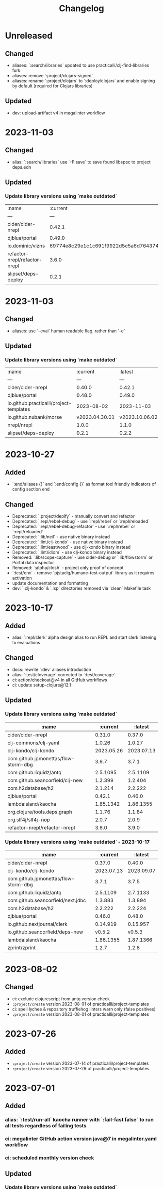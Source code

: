 #+TITLE: Changelog

* Unreleased
** Changed
   - aliases: `:search/libraries` updated to use practicalli/clj-find-libraries fork
   - aliases: remove `:project/clojars-signed`
   - aliases: rename `:project/clojars` to `:deploy/clojars` and enable signing by default (required for Clojars libraries)

** Updated
   - dev: upload-artifact v4 in megalinter workflow
* 2023-11-03
** Changed
   - alias: `:search/libraries` use `-F:save` to save found libspec to project deps.edn

** Updated
*** Update library versions using `make outdated`

| :name                         | :current                                 | :latest                                  |
| ---                           | ---                                      | ---                                      |
| cider/cider-nrepl             | 0.42.1                                   | 0.44.0                                   |
| djblue/portal                 | 0.49.0                                   | 0.49.1                                   |
| io.dominic/vizns              | 69774e8c29e1c1c691f9922d5c5a6d764374ada3 | 34706190d41cb243f6270fe5a7324601a8404d30 |
| refactor-nrepl/refactor-nrepl | 3.6.0                                    | 3.9.0                                    |
| slipset/deps-deploy           | 0.2.1                                    | 0.2.2                                    |


* 2023-11-03
** Changed
   - aliases: use `--eval` human readable flag, rather than `-e`

** Updated
*** Update library versions using `make outdated`

| :name                                   | :current       | :latest        |
| ---                                     | ---            | ---            |
| cider/cider-nrepl                       | 0.40.0         | 0.42.1         |
| djblue/portal                           | 0.48.0         | 0.49.0         |
| io.github.practicalli/project-templates | 2023-08-02     | 2023-11-03     |
| io.github.nubank/morse                  | v2023.04.30.01 | v2023.10.06.02 |
| nrepl/nrepl                             | 1.0.0          | 1.1.0          |
| slipset/deps-deploy                     | 0.2.1          | 0.2.2          |


* 2023-10-27
** Added
   - `:end/aliases {}` and `:end/config {}` as format tool friendly indicators of config section end
** Changed
   - Deprecated: `:project/depify` - manually convert and refactor
   - Deprecated: `:repl/rebel-debug` - use `:repl/rebel` or `:repl/reloaded`
   - Deprecated: `:repl/rebel-debug-refactor` - use `:repl/rebel` or `:repl/reloaded`
   - Deprecated: `:lib/neil` - use native binary instead
   - Deprecated: `:lint/clj-kondo` - use native binary instead
   - Deprecated: `:lint/eastwood` - use clj-kondo binary instead
   - Deprecated: `:lint/idiom` - use clj-kondo binary instead
   - Removed: `:lib/scope-capture` - use cider-debug or `:lib/flowstorm` or Portal data inspector
   - Removed: `:alpha/closh` - project only proof of concept
   - `:test/env` - remove `pjstadig/humane-test-output` library as it requires activation
   - update documentation and formatting
   - dev: `.clj-kondo` & `.lsp` directories removed via `clean` Makefile task

* 2023-10-17
** Added
   - alias: `:repl/clerk` alpha design alias to run REPL and start clerk listening to evaluations
** Changed
   - docs: rewrite `:dev` aliases introduction
   - alias: `:test/cloverage` corrected to `:test/coverage`
   - ci: action/checkout@v4 in all GitHub workflows
   - ci: update setup-clojure@12.1

** Updated
*** Update library versions using `make outdated`
   | :name                                |   :current |    :latest |
   |--------------------------------------+------------+------------|
   | cider/cider-nrepl                    |     0.31.0 |     0.37.0 |
   | clj-commons/clj-yaml                 |     1.0.26 |     1.0.27 |
   | clj-kondo/clj-kondo                  | 2023.05.26 | 2023.07.13 |
   | com.github.jpmonettas/flow-storm-dbg |      3.6.7 |      3.7.1 |
   | com.github.liquidz/antq              |   2.5.1095 |   2.5.1109 |
   | com.github.seancorfield/clj-new      |    1.2.399 |    1.2.404 |
   | com.h2database/h2                    |    2.1.214 |    2.2.222 |
   | djblue/portal                        |     0.42.1 |     0.46.0 |
   | lambdaisland/kaocha                  |  1.85.1342 |  1.86.1355 |
   | org.clojure/tools.deps.graph         |     1.1.76 |     1.1.84 |
   | org.slf4j/slf4j-nop                  |      2.0.7 |      2.0.9 |
   | refactor-nrepl/refactor-nrepl        |      3.6.0 |      3.9.0 |

*** Update library versions using `make outdated` - 2023-10-17
   | :name                                |       :current |        :latest |
   |--------------------------------------+----------------+----------------|
   | cider/cider-nrepl                    |         0.37.0 |         0.40.0 |
   | clj-kondo/clj-kondo                  |     2023.07.13 |     2023.09.07 |
   | com.github.jpmonettas/flow-storm-dbg |          3.7.1 |          3.7.5 |
   | com.github.liquidz/antq              |       2.5.1109 |       2.7.1133 |
   | com.github.seancorfield/next.jdbc    |        1.3.883 |        1.3.894 |
   | com.h2database/h2                    |        2.2.222 |        2.2.224 |
   | djblue/portal                        |         0.46.0 |         0.48.0 |
   | io.github.nextjournal/clerk          |       0.14.919 |       0.15.957 |
   | io.github.seancorfield/deps-new      |         v0.5.2 |         v0.5.3 |
   | lambdaisland/kaocha                  |      1.86.1355 |      1.87.1366 |
   | zprint/zprint                        |          1.2.7 |          1.2.8 |


* 2023-08-02
** Changed
   - ci: exclude clojurescript from antq version check
   - ~:project/create~ version 2023-08-01 of practicalli/project-templates
   - ci: spell lychee & repository trufflehog linters warn only (false positives)
   - ~:project/create~ version 2023-08-01 of practicalli/project-templates

* 2023-07-26
** Added
   - ~:project/create~ version 2023-07-14 of practicalli/project-templates
   - ~:project/create~ version 2023-07-26 of practicalli/project-templates

* 2023-07-01
** Added
*** alias: `:test/run-all` kaocha runner with `:fail-fast false` to run all tests regardless of failing tests
*** ci: megalinter GitHub action version java@7 in megalinter.yaml workflow
*** ci: scheduled monthly version check

** Updated
*** Update library versions using `make outdated`

    | :name                                |  :current |   :latest |
    |--------------------------------------+-----------+-----------|
    | com.github.jpmonettas/flow-storm-dbg |     3.6.2 |     3.6.5 |
    | com.github.liquidz/antq              |  2.4.1070 |  2.5.1089 |
    | djblue/portal                        |    0.41.0 |    0.42.0 |
    | io.github.nextjournal/clerk          |  0.13.842 |  0.14.919 |
    | lambdaisland/kaocha                  | 1.84.1335 | 1.85.1342 |
    | zprint/zprint                        |     1.2.6 |     1.2.7 |

*** Monthly version update using `make outdated`

    | :name                                | :current |  :latest |
    |--------------------------------------+----------+----------|
    | cider/cider-nrepl                    |   0.30.0 |   0.31.0 |
    | com.github.jpmonettas/flow-storm-dbg |    3.6.5 |    3.6.7 |
    | com.github.liquidz/antq              | 2.5.1089 | 2.5.1095 |
    | com.github.seancorfield/next.jdbc    |  1.3.874 |  1.3.883 |
    | djblue/portal                        |   0.42.0 |   0.42.1 |
    | integrant/repl                       |    0.3.2 |    0.3.3 |
    | io.aviso/pretty                      |    1.4.3 |    1.4.4 |

* 2023-06-11
** Updated
*** practicalli/project-templates version 2023-06-11

* 2023-06-02
** Updated
*** ci: setup-clojure action version 11
*** ci: megalinter@java action version 7
*** ci: clj-kondo action version 2023.05.26
*** Update library versions using `clojure -T:search/outdated`

    |                                  :name |                                 :current |                                  :latest |
    +----------------------------------------+------------------------------------------+------------------------------------------|
    |                         borkdude/carve | 14a3a5db4b372e33d20763a8d1344bddae72c735 | cb621317ae1582869c8bd8f1a47cf57a3598d803 |
    |                    clj-kondo/clj-kondo |                               2023.04.14 |                               2023.05.26 |
    |                 clojurians-zulip/feeds | dc0ed3f14bcc2f6344492782220313427bc5c8bf | 4bf8109afc5cd5ab2f409151d4dd583644028b4a |
    | com.clojure-goes-fast/clj-memory-meter |                                    0.2.3 |                                    0.3.0 |
    |   com.github.jpmonettas/flow-storm-dbg |                                    3.5.1 |                                    3.6.2 |
    |                          djblue/portal |                                   0.40.0 |                                   0.41.0 |
    |                        io.aviso/pretty |                                    1.4.2 |                                    1.4.3 |
    |                    lambdaisland/kaocha |                                1.83.1314 |                                1.84.1335 |
    |                org.clojure/spec-alpha2 | 46b183d19984cafb655647f212bfa286b4d0dc63 | 4cbfa677c4cd66339f18e1c122222c05c69e0d8e |
    |                          zprint/zprint |                                    1.2.5 |                                    1.2.6 |

* 2023-05-09
** Updated
*** ci: weekly schedule version check, exclude tools deps alpha
*** alias: exclude tools.deps.alpha library in :search/outdated
*** Update library versions using `clojure -T:search/outdated`

  | :name                           |  :current |   :latest |
  |---------------------------------+-----------+-----------|
  | com.github.liquidz/antq         |  2.4.1062 |  2.4.1070 |
  | io.aviso/pretty                 |       1.4 |     1.4.2 |
  | io.github.seancorfield/deps-new |    v0.5.1 |    v0.5.2 |
  | lambdaisland/kaocha             | 1.82.1306 | 1.83.1314 |

* 2023-05-03
** Added
*** alias: `:lib/component-repl` REPL workflow for Component library
*** alias: `:lib/integrant-repl` REPL workflow for Integrant library
*** alias: `:inspect/morse` new in-process inspect tool (using the REBL JavaFX UI)
** Changed
*** DEPRECATED: `:lib/reloaded` & `:lib/tools-ns` - use `:dev/reloaded`
*** DEPRECATED: `lib/nrepl` little value without a `:main-opts` configuration
*** DEPRECATED: `:repl/rebel-cljs`, `:repl/figwheel`, `:repl/rebel-cljs` requires JVM with Nashorn, i.e. Java 8 - use figwheel-main template and [[https://practical.li/spacemacs/clojure-repl/clojurescript-repl/][Practicalli ClojureScript project workflow]]
*** docs: `lib/hotload` for Clojure 1.11 and uses [[https://github.com/clojure/tools.deps.alpha/tree/add-lib3][clojure/tools.deps.alpha]] which has been replaced for Clojure 1.12
*** alias: remove clojure/tools.deps.alpha from `:repl/reloaded` & `:dev/reloaded` for use with Clojure 1.12
*** alias: remove find-deps from `:repl/reloaded` & `:dev/reloaded` as no longer required - use add-lib instead
*** docs: update introduction and remove outdated content
*** aliases: use `--main` option in alias `:main-opts` definitions for greater clarity
*** alias: `:repl/rebel` load Clojure 1.12 hotload functions during REPL startup
** Updated
*** ci: updated GitHub workflow and configuration to standand used in other Practicalli projects
*** Update library versions using `clojure -T:search/outdated`

  | :name                                | :current                                 | :latest                                  |
  |--------------------------------------+------------------------------------------+------------------------------------------|
  | clojurians-zulip/feeds               | ba8fe2b7f3415334a73c1ccc6077eafb05e43c5b | dc0ed3f14bcc2f6344492782220313427bc5c8bf |
  | com.github.jpmonettas/flow-storm-dbg | 3.4.1                                    | 3.5.1                                    |
  | com.github.liquidz/antq              | 2.3.1043                                 | 2.4.1062                                 |


* 2023-04-26
** Added
*** yaml support in portal for `:repl/reloaded` and `:dev/reloaded` aliases
*** Integrant REPL support for `:repl/reloaded` and `:dev/reloaded` aliases
*** nREPL support for `:repl/inspect`
*** `project/templates` alias for use with deps-new, providing Practialli designed project templates
*** `project/create-local` to support development of Practialli project templates
*** ci: antq library versions scheduled GitHub workflow
** Changed
*** remove find-deps from `:repl/reloaded` and `:dev/reloaded` aliases to avoid reload clash with add-libs dependency
*** Breaking: rename `:env/test` to `:test/env` (drop `:env` as qualifier)
*** Breaking: rename `:env/dev` to `:dev/env` (drop `:env` as qualifier)
** Updated
*** ci: MegaLinter Java Image version v6.22.2
*** ci: setup-clojure version 10.3
*** inspect: portal version 0.38.2
*** alias: update rebel readline aliases to load `clojure.main/repl-requires` to include add-lib, add-libs and sync-deps for hotloading libraries on the classpath
*** release version of practicalli/project-templates in `project/create` & `project/templates` aliases
*** `project/create` to include Practialli designed project templates as a dependency
*** readme: Clojure Projects section - example `project/create` commands, de-emphasising project/new alias
*** Update library versions using `clojure -T:search/outdated`

  | :name                                  |                                 :current |                                  :latest |
  |----------------------------------------+------------------------------------------+------------------------------------------|
  | clj-commons/clj-yaml                   |                                    0.7.0 |                                   1.0.26 |
  | clj-kondo/clj-kondo                    |                               2023.03.17 |                               2023.04.14 |
  | com.clojure-goes-fast/clj-memory-meter |                                    0.2.2 |                                    0.2.3 |
  | com.github.jpmonettas/flow-storm-dbg   |                                  3.3.320 |                                    3.4.1 |
  | com.github.liquidz/antq                |                                 2.2.1017 |                                 2.3.1043 |
  | com.github.seancorfield/next.jdbc      |                                  1.3.862 |                                  1.3.874 |
  | djblue/portal                          |                                   0.38.2 |                                   0.40.0 |
  | io.aviso/pretty                        |                                      1.3 |                                      1.4 |
  | jonase/eastwood                        |                                    1.3.0 |                                    1.4.0 |
  | lambdaisland/kaocha                    |                                1.80.1274 |                                1.82.1306 |
  | lambdaisland/kaocha-cljs               |                                  1.4.130 |                                  1.5.154 |
  | org.clojure/clojurescript              |                                 1.10.773 |                                  1.11.60 |
  | org.clojure/spec-alpha2                | 3d32b5e571b98e2930a7b2ed1dd9551bb269375a | 46b183d19984cafb655647f212bfa286b4d0dc63 |
  | slipset/deps-deploy                    |                                    0.2.0 |                                    0.2.1 |


* 2023-03-25
** Added
*** Add sayid related aliases with middleware `:repl/debug`, `:repl/debug-refactor`, `:repl/rebel-debug`, `:repl/rebel-debug-refactor`
*** `:lib/flowstorm` for flowstom debugger use
** Changed
*** Correct libspec for kaocha test runner (change back to strings)
*** Deprecate `:lib/sayid` as middleware should be included for sayid to function correctly with Clojure CLI
*** Add `org.clojure/tools.trace` to REPL Reloaded aliases - `:repl/reloaded`, `:dev/reloaded`
*** Update `:test/run` to fail-fast by default, mimimising test runs when there are failed tests
*** `practicalli/clojure-cli-config` repository name (changed from clojure-deps-edn)
*** `main` default branch (changed from live)
*** ci: MegaLinter Java image 6.20.1
*** ci: DeLaGuardo/setup-clojure 10.2, actions v3.5.0, clj-kondo v2023.03.17
*** ci: workflows use `main` branch
*** Update library versions using `clojure -T:search/outdated`

|                              :name |                                 :current |                                  :latest |
|------------------------------------+------------------------------------------+------------------------------------------|
|                     borkdude/carve | f45dc3cb35a8b9c6c11d4681f8c673fa347d54be | 14a3a5db4b372e33d20763a8d1344bddae72c735 |
|                  cider/cider-nrepl |                                   0.28.5 |                                   0.30.0 |
|                clj-kondo/clj-kondo |                               2023.02.17 |                               2023.03.17 |
|             clojurians-zulip/feeds | 13fd3ac7e259c62c6d05d09a1fc9f1f0b4564ab9 | ba8fe2b7f3415334a73c1ccc6077eafb05e43c5b |
|            com.github.liquidz/antq |                                  2.2.992 |                                 2.2.1017 |
|  com.github.seancorfield/next.jdbc |                                  1.3.847 |                                  1.3.862 |
|                      djblue/portal |                                   0.35.1 |                                   0.37.1 |
|        io.github.nextjournal/clerk |                                 0.12.707 |                                 0.13.842 |
|                lambdaisland/kaocha |                                1.77.1236 |                                1.80.1274 |
|                        nrepl/nrepl |                                    0.9.0 |                                    1.0.0 |
|            nvd-clojure/nvd-clojure |                                    3.0.0 |                                    3.1.0 |
|        org.clojure/tools.namespace |                                    1.4.1 |                                    1.4.4 |
|                org.slf4j/slf4j-nop |                                    2.0.6 |                                    2.0.7 |
|      refactor-nrepl/refactor-nrepl |                                    3.5.3 |                                    3.6.0 |
|         vvvvalvalval/scope-capture |                                    0.3.2 |                                    0.3.3 |


* 2023-02-21
** Added
*** `:format/zprint` alias to check the format using `:indent-only` style of given file name or file patterns, e.g. `**/*.clj **/*.edn`
*** `:format/zprint!` alias to format using `:indent-only` style the given file name or file patterns, e.g. `**/*.clj **/*.edn`
*** mulog library for event log and trace added to reloaded aliases, `:repl/reloaded`, `:dev/reloaded` & `:lib/reloaded`
** Changed
*** `:format/cljstyle` checks the format of all project files (or a given file)
*** `:format/cljstyle!` automatically formats all the project files (or a given file)
*** `:format/cljfmt` checks the format of all project files (or a given file)
*** `:format/cljfmt!` automatically formats all the project files (or a given file)
*** MegaLinter workflow java flavor version v6.19.0
*** Quality Checks GitHub workflow action/checkout updated to version v3.3.0
*** Update library versions using `clojure -T:search/outdated`

| :name                                  |                                 :current |                                  :latest |
|----------------------------------------+------------------------------------------+------------------------------------------|
| borkdude/carve                         | 9c11e4727bff22386899f048d1d50b7978d3ac9e | f45dc3cb35a8b9c6c11d4681f8c673fa347d54be |
| cider/cider-nrepl                      |                                   0.28.7 |                                   0.30.0 |
| clj-kondo/clj-kondo                    |                               2022.11.02 |                               2023.02.17 |
| cljfmt/cljfmt                          |                                    0.9.0 |                                    0.9.2 |
| clojurians-zulip/feeds                 | 504498974d481ce22b458f942dff2a28f6ced1e5 | 13fd3ac7e259c62c6d05d09a1fc9f1f0b4564ab9 |
| com.clojure-goes-fast/clj-memory-meter |                                    0.2.1 |                                    0.2.2 |
| com.github.liquidz/antq                |                                  2.2.962 |                                  2.2.992 |
| com.github.seancorfield/next.jdbc      |                                  1.2.796 |                                  1.3.847 |
| djblue/portal                          |                                   0.34.2 |                                   0.35.1 |
| io.github.seancorfield/deps-new        |                                  v0.4.13 |                                   v0.5.0 |
| lambdaisland/kaocha                    |                                1.71.1119 |                                1.77.1236 |
| nvd-clojure/nvd-clojure                |                                   2.11.0 |                                    3.0.0 |
| org.clojure/tools.deps.graph           |                                   1.1.68 |                                   1.1.76 |
| org.clojure/tools.namespace            |                                    1.3.0 |                                    1.4.1 |
| org.slf4j/slf4j-nop                    |                                    2.0.5 |                                    2.0.6 |
| zprint/zprint                          |                                    1.2.4 |                                    1.2.5 |


* 2023-02-02
** Added
*** `project/create` alias as a simpler and easier to remember alias for [seancorfield/deps-new](https://github.com/seancorfield/deps-new)
*** #46 `lib/scope-capture` [scope-capture](https://github.com/vvvvalvalval/scope-capture) library to save and restore state to support REPL debugging
*** #06 `dev/reloaded` & `:repl/reloaded` aliases - provinding common dev and test libraries and paths
** Changed
*** #61 removed depricated aliases and those not used, moving to `deps-deprecated.edn` for posterity, updated README describing aliases use

* 2022-12-21
** Added
*** `:project/deps-new` alias to create projects using [seancorfield/deps-new](https://github.com/seancorfield/deps-new)
*** `:lib/clerk` alias for data science note books [nextjournal/clerk](https://github.com/nextjournal/clerk)
** Changed
*** update `:project/new` to use app template by default
*** clarify running projects with clojure.main
*** update `:src/clojure` to use full path as HOME and `~` are not resolved
*** update .cljstyle configuration to match practicalli/dotfiles

* 2022-11-29
** Changed
*** updated versions of GitHub actions used in the GitHub workflows during CI
*** use GitHub action setup-clojure for clj-kondo, drop lint-with-clj-kondo file
*** Update library versions using `clojure -T:search/outdated`

  | :name                             |                                 :current |                                  :latest |
  |-----------------------------------+------------------------------------------+------------------------------------------|
  | borkdude/carve                    | df552797a198b6701fb2d92390fce7c59205ea77 | 9c11e4727bff22386899f048d1d50b7978d3ac9e |
  | cider/cider-nrepl                 |                                   0.28.5 |                                   0.28.7 |
  | clj-kondo/clj-kondo               |                               2022.08.03 |                               2022.11.02 |
  | clojurians-zulip/feeds            | 9695c2879d5df23a44afe7cd838f09d7d8ab06a6 | 504498974d481ce22b458f942dff2a28f6ced1e5 |
  | com.github.liquidz/antq           |                                  2.0.895 |                                  2.2.962 |
  | com.github.seancorfield/next.jdbc |                                  1.2.796 |                                  1.3.847 |
  | djblue/portal                     |                                   0.30.0 |                                   0.34.2 |
  | io.aviso/pretty                   |                                    1.1.1 |                                      1.3 |
  | io.github.babashka/neil           |                                  v0.0.31 |                                  v0.1.47 |
  | jonase/eastwood                   |                                    1.2.5 |                                    1.3.0 |
  | lambdaisland/kaocha               |                                1.69.1069 |                                1.71.1119 |
  | lambdaisland/kaocha-cljs          |                                  1.0.113 |                                  1.4.130 |
  | mvxcvi/puget                      |                                    1.3.2 |                                    1.3.4 |
  | nvd-clojure/nvd-clojure           |                                    2.8.0 |                                   2.11.0 |
  | org.clojure/spec-alpha2           | 99456b1856a6fd934e2c30b17920bd790dd81775 | 3d32b5e571b98e2930a7b2ed1dd9551bb269375a |
  | org.slf4j/slf4j-nop               |                                    2.0.0 |                                    2.0.5 |
  | refactor-nrepl/refactor-nrepl     |                                    3.5.5 |                                    3.6.0 |
  | vlaaad/reveal                     |                                  1.3.275 |                                  1.3.276 |

* 2022-09-07
** Added
*** add cljstyle configuration to align with Clojure style and cljfmt formatting in Clojure LSP
*** format deps.edn with cljstyle
*** cljstyle workflow using clojure-setup GitHub action

** Changed
*** updated versions of GitHub actions used in the GitHub workflows during CI
*** Update library versions using `clojure -T:search/outdated`

  | :name                                  |                                 :current |                                  :latest |
  |----------------------------------------+------------------------------------------+------------------------------------------|
  | clj-kondo/clj-kondo                    |                               2022.06.22 |                               2022.08.03 |
  | cljfmt/cljfmt                          |                                    0.8.2 |                                    0.9.0 |
  | com.clojure-goes-fast/clj-memory-meter |                                    0.1.3 |                                    0.2.1 |
  | com.github.liquidz/antq                |                                  1.9.859 |                                  2.0.895 |
  | com.github.seancorfield/next.jdbc      |                                  1.2.780 |                                  1.2.796 |
  | djblue/portal                          |                                   0.28.0 |                                   0.30.0 |
  | jonase/eastwood                        |                                    1.2.4 |                                    1.2.5 |
  | lambdaisland/kaocha                    |                                1.68.1059 |                                1.69.1069 |
  | nrepl/nrepl                            |                                    0.9.0 |                                    1.0.0 |
  | nvd-clojure/nvd-clojure                |                                    2.7.0 |                                    2.8.0 |
  | org.slf4j/slf4j-nop                    |                                   1.7.36 |                                    2.0.0 |
  | refactor-nrepl/refactor-nrepl          |                                    3.5.3 |                                    3.5.5 |
  | vlaaad/reveal                          |                                  1.3.273 |                                  1.3.275 |
  | zprint/zprint                          |                                    1.2.3 |                                    1.2.4 |

* 2022-07-09
** Added
*** [[https://github.com/practicalli/clojure-deps-edn/issues/44][#44 Windows and Clojure CLI escape character issues]] - add link to escape quoting section of Clojure CLI documentation
** Changed
*** .github/workflows/lint-with-clj-kondo.yml updated to 2022.05.31
*** Update library versions using `clojure -T:search/outdated`

  | :name                           |   :current |    :latest |
  |---------------------------------+------------+------------|
  | cider/cider-nrepl               |     0.28.4 |     0.28.5 |
  | clj-kondo/clj-kondo             | 2022.05.31 | 2022.06.22 |
  | cljfmt/cljfmt                   |      0.8.0 |      0.8.2 |
  | com.github.liquidz/antq         |    1.7.798 |    1.9.859 |
  | com.github.seancorfield/clj-new |    1.2.381 |    1.2.399 |
  | com.h2database/h2               |    2.1.212 |    2.1.214 |
  | djblue/portal                   |     0.26.0 |     0.28.0 |
  | jonase/eastwood                 |      1.2.3 |      1.2.4 |
  | lambdaisland/kaocha             |  1.66.1034 |  1.68.1059 |
  | nvd-clojure/nvd-clojure         |      2.6.0 |      2.7.0 |
  | refactor-nrepl/refactor-nrepl   |      3.5.2 |      3.5.3 |

* 2022-06-24
** Changed
*** Update `:repl/interactive` and `:repl/headless` aliases with `cider/cider-nrepl` middleware

* 2022-06-18
** Changed
*** Update `:repl/*` aliases to use the `--interactive` option rather than the short `-i` version
*** Update readme to use `:search/outdated` and `:search/outdated-mvn` aliases

* 2022-06-11
** Resolved
*** #48 - provide `:mvn/local-repo` as an example only - ideally requires full path

* 2022-06-06
** Added
*** aliases section keys documentation

** Changed
*** Set :mvn/local-repo to XDG_CACHE_HOME location, `~/.cache/maven/repository` as described in the [[https://practical.li/blog/posts/adopt-FreeDesktop.org-XDG-standard-for-configuration-files/][Practicalli blog article on XDG standard for development tools]]
*** Update .github/workflows/lint-with-clj-kondo.yml it version 2022.05.31
*** Update library versions using `clojure -T:search/outdated > outdated-2022-06-06.org` command

| :name                                |   :current |              :latest |
|--------------------------------------+------------+----------------------|
| cider/cider-nrepl                    |     0.28.3 |               0.28.4 |
| clj-kondo/clj-kondo                  | 2022.04.08 |           2022.05.31 |
| cloverage/cloverage                  |      1.2.3 |                1.2.4 |
| com.bhauman/figwheel-main            |     0.2.16 |               0.2.18 |
| com.github.liquidz/antq              |      1.6.1 |              1.7.798 |
| com.h2database/h2                    |    2.1.210 |              2.1.212 |
| djblue/portal                        |     0.23.0 |               0.26.0 |
| io.github.cognitect-labs/test-runner |     v0.5.0 | v0.5.1 (SHA dfb30dd) |
| lambdaisland/kaocha                  |  1.65.1029 |            1.66.1034 |
| nvd-clojure/nvd-clojure              |      2.5.0 |                2.6.0 |
| org.clojure/tools.namespace          |      1.2.0 |                1.3.0 |
| zprint/zprint                        |      1.2.2 |                1.2.3 |

> Aliases that use a :git/tag version, e.g. `:test/cognitect` should also check for the latest `:git/sha` value on or after that tag to ensure the correct commit is used.  TODO: check if the latest antq checks for a new `:git/sha` value if there is a newer `:git/tag` value.


* 2022-05-04
** Changed
*** `:repl/socket` using clojure.exec alias rather than JVM opts (moved to :repl/socket-jvm-opts alias
*** `deps find-versions` clarified `:lib` and domain/library-name options required

* 2022-04-21
** Fixed
*** `-X:deps mvn-install` documentation - wrap `:jar` value in single and double quotes. Resolves #44


* 2022-04-12
** Changed
*** Removed :deps from configuration to avoid over-riding version from install of Clojure CLI
*** GitHub action .github/workflows/lint-with-clj-kondo.yml updated to version 2022.04.08
*** Update library versions using `clojure -T:search/outdated > outdated-2022-04-12.org` command

  | :name                             |                                 :current |                                  :latest |
  |-----------------------------------+------------------------------------------+------------------------------------------|
  | clj-kondo/clj-kondo               |                               2022.02.09 |                               2022.04.08 |
  | cloverage/cloverage               |                                    1.2.2 |                                    1.2.3 |
  | com.github.liquidz/antq           |                                    1.5.1 |                                    1.6.1 |
  | com.github.seancorfield/next.jdbc |                                  1.2.772 |                                  1.2.780 |
  | com.h2database/h2                 |                                  2.1.210 |                                  2.1.212 |
  | djblue/portal                     |                                   0.21.2 |                                   0.23.0 |
  | lambdaisland/kaocha               |                                 1.63.998 |                                1.65.1029 |
  | nvd-clojure/nvd-clojure           |                                    2.2.0 |                                    2.5.0 |
  | refactor-nrepl/refactor-nrepl     |                                    3.3.2 |                                    3.5.2 |
  | thomasa/morpheus                  | 0c4cb1436e49077a4762347cf4b1f5885a007a2f | 9d6f2c1ede8be7ab4508065fe6b7e40e0c099ab6 |
  | vlaaad/reveal                     |                                  1.3.270 |                                  1.3.273 |


* 2022-03-25
** Added
*** `:lib/hotload` - latest SHA from add-libs branch of `org.clojure/tools.deps.alpha` to support [hotload libraries into a running REPL](https://practical.li/clojure/clojure-cli/hotload-libraries/)


* 2022-03-22
** Added
*** `:env/dev` - add `dev` directory to class path - e.g. include `dev/user.clj` to [configure REPL starup](https://practical.li/clojure/clojure-cli/projects/configure-repl-startup.html)
*** `:lib/nrepl` include nrepl as a library
*** `:lib/hotload` - include `org.clojure/tools.deps.alpha` add-libs commit to [hotload libraries into a running REPL](https://practical.li/clojure/clojure-cli/hotload-libraries/)
*** `:lib/tools-ns` - include `org.clojure/tools.namespace` to refresh the current namespace in a running REPL
*** `:lib/reloaded` - combination of hotload and tools-ns aliases
*** `:lib/pretty-errors` - highlight important aspects of error stack trace using ANSI formatting

*** `-M:search/errors` [clj-check](https://github.com/athos/clj-check.git) - search each namespace and report compilation warnings and errors
*** `-M::search/unused-vars` [Carve](https://github.com/borkdude/carve) - search code for unused vars and remove them - optionally specifying paths `--opts '{:paths ["src" "test"]}'`
*** `-M:search/libraries` - [find-deps](https://github.com/hagmonk/find-deps) - fuzzy search Maven & Clojars and add deps to deps.edn
*** `-T:search/outdated` -  [liquidz/antq](https://github.com/liquidz/antq) - check for newer versions of libraries, updating `deps.edn` if `:update true` passed as argument

*** `-M:project/depify` to generate deps.edn configuration from a Leiningen project.clj configuration


* 2021-03-03
** Added
*** ~graph/ns-deps~ shows connections between library dependencies and the namespace
*** ~graph/deps~ now uses tools.deps.graph to show relationship between library
*** ~:lib/pprint-sorted~ alias to include the [[https://github.com/greglook/puget][puget library]] when starting a REPL session, enabling sorted keys and set values when pretty printing and colour highlighting
*** ~:lib/sayid~ include [[https://github.com/clojure-emacs/sayid][Sayid]] as a dependency to support provide REPL driven debugging and profiling

** Changed
*** `:graph/` aliases documentation in README
*** github actions - update checkout to v3
*** Update library versions using `:project/outated` alias

  | :name                        |                                 :current |                                  :latest |
  |------------------------------+------------------------------------------+------------------------------------------|
  | cider/cider-nrepl            |                                   0.28.2 |                                   0.28.3 |
  | com.github.liquidz/antq      |                                    1.5.0 |                                    1.5.1 |
  | jonase/eastwood              |                                    1.2.2 |                                    1.2.3 |
  | uberdeps/uberdeps            |                                    1.1.2 |                                    1.1.4 |
  | vlaaad/reveal                |                                  1.3.265 |                                  1.3.270 |

* 2021-02-18
** Added
*** add `:src/clojure` to add local clone of Clojure core sources (Java & Clojure)
*** add `:lib/kaocha` alias to include kaocha as a library, enabling scripts such as kaocha-runner.el to run Kaocha test runner from Emacs Cider

** Changed
*** command line documentation for :security/nvd to pass correct arguments
*** Use -T flag with :project/outated alias, with alias updated to use `:exec-fn` and `:exec-args` for default values
*** Rewrite project introduction
*** sources alias moved from lib/ to src/ for greater clarity
*** kaocha version update and migration to -T execution option
*** revert kaocha migration to -T execution option as it requires both src and test path to be included as extra paths
*** re-organised aliases for using Reveal and Rebel together
*** Update clj-kondo library in .github/workflows/lint-with-clj-kondo.yml GitHub Action from 2021.12.16 to 2022.02.09
*** Update library versions using `:project/outated` alias

| :name                             |                                 :current |                                  :latest |
|-----------------------------------+------------------------------------------+------------------------------------------|
| borkdude/carve                    | 1fd3da8472cf9ee902f9616ca3aeb4812b5c734c | df552797a198b6701fb2d92390fce7c59205ea77 |
| cider/cider-nrepl                 |                                   0.27.4 |                                   0.28.2 |
| clj-kondo/clj-kondo               |                               2021.12.16 |                               2022.02.09 |
| com.bhauman/figwheel-main         |                                   0.2.15 |                                   0.2.16 |
| com.github.liquidz/antq           |                                    1.3.1 |                                    1.5.0 |
| com.github.seancorfield/clj-new   |                                  1.2.380 |                                  1.2.381 |
| com.github.seancorfield/next.jdbc |                                  1.2.761 |                                  1.2.772 |
| com.h2database/h2                 |                                  2.0.202 |                                  2.1.210 |
| djblue/portal                     |                                   0.19.0 |                                   0.21.2 |
| jonase/eastwood                   |                                    1.0.0 |                                    1.2.2 |
| lambdaisland/kaocha               |                                 1.60.977 |                                 1.63.998 |
| nvd-clojure/nvd-clojure           |                                    1.9.0 |                                    2.2.0 |
| org.clojure/test.check            |                                    1.1.0 |                                    1.1.1 |
| org.slf4j/slf4j-nop               |                                   1.7.32 |                                   1.7.36 |
| refactor-nrepl/refactor-nrepl     |                                    3.1.0 |                                    3.3.2 |
| uberdeps/uberdeps                 |                                    1.1.1 |                                    1.1.2 |
| zprint/zprint                     |                                    1.2.0 |                                    1.2.2 |


* 2021-12-18
** Added
*** [[https://github.com/practicalli/clojure-deps-edn/pull/27][#27]] ~:security/nvd~ alias added to run nvd-clojure to detect security issues in dependencies, as identified in the [[https://nvd.nist.gov/][National Vunerability Database]]
*** `:kaocha-global` experimental alias to use a user level configuration rather than the project specific `tests.edn` configuration

** Changed
*** Update kaocha library versions
*** GitHub Action workflow lint-with-clj-kondo.yml updated from 2021.08.06 to 2021.12.16
*** Update library versions using `:project/outated` alias

  | :name                             |                                 :current |                                  :latest |
  |-----------------------------------+------------------------------------------+------------------------------------------|
  | borkdude/carve                    | c9a4dec89032f2003cc439c473fcd3c41e809669 | 1fd3da8472cf9ee902f9616ca3aeb4812b5c734c |
  | cider/cider-nrepl                 |                                   0.26.0 |                                   0.27.4 |
  | cider/piggieback                  |                                    0.5.2 |                                    0.5.3 |
  | clj-kondo/clj-kondo               |                               2021.08.06 |                               2021.12.16 |
  | com.bhauman/figwheel-main         |                                   0.2.14 |                                   0.2.15 |
  | com.github.liquidz/antq           |                                    1.0.0 |                                    1.3.0 |
  | com.github.seancorfield/clj-new   |                                  1.1.331 |                                  1.2.380 |
  | com.github.seancorfield/depstar   |                                  2.1.297 |                                  2.1.303 |
  | com.github.seancorfield/next.jdbc |                                  1.2.709 |                                  1.2.761 |
  | com.h2database/h2                 |                                  1.4.200 |                                  2.0.202 |
  | djblue/portal                     |                                   0.14.0 |                                   0.19.0 |
  | jonase/eastwood                   |                                    0.9.9 |                                    1.0.0 |
  | lambdaisland/kaocha               |                                 1.60.945 |                                 1.60.972 |
  | nrepl/nrepl                       |                                    0.8.3 |                                    0.9.0 |
  | org.clojure/spec-alpha2           | c087ded910b3532a938b37e853df79fc3b9c48c1 | 99456b1856a6fd934e2c30b17920bd790dd81775 |
  | org.clojure/test.check            |                                    1.1.0 |                                    1.1.1 |
  | org.clojure/tools.deps.graph      |                                   1.0.63 |                                   1.1.68 |
  | org.slf4j/slf4j-nop               |                                   1.7.31 |                                   1.7.32 |
  | refactor-nrepl/refactor-nrepl     |                              3.0.0-pr301 |                                    3.1.0 |
  | slipset/deps-deploy               |                                    0.1.5 |                                    0.2.0 |
  | thomasa/morpheus                  | 7f4876ea631a6f5ccee2094d255efd2d1a98ffb6 | 0c4cb1436e49077a4762347cf4b1f5885a007a2f |
  | uberdeps/uberdeps                 |                                    1.0.4 |                                    1.1.1 |
  | vlaaad/reveal                     |                                  1.3.214 |                                  1.3.251 |
  | zprint/zprint                     |                                    1.1.2 |                                    1.2.0 |


* 2021-12-12
** Added
*** `test/watch` alias - Kaocha test runner in watch mode, including fast fail and skipping meta data.  Provides a quick to use test runner that watches for file changes and re-runs tests from the last failed test.
** Changed
*** `test/run` alias replaces `test/runner` to fit better with the intent and the name of the watch alias
*** Add Kaocha alias changes to README.org
*** Simplify common aliases table in README.org

* 2021-09-13
** .github/workflows/lint-with-clj-kondo.yml
   Update run command to output messages in GitHub Actions format

   Library version updates from ~:project/outdated~ alias

  | :name               |   :current |    :latest |
  |---------------------+------------+------------|
  | clj-kondo/clj-kondo | 2020.04.05 | 2021.08.06 |

** deps.edn
   Add ~:lib/hotload~ alias to load libraries into a running REPL process.  This is a more memorable name for the alpha/hotload alias

   Cognitect test runner version  using Git tag and providing Clojure exec function, invoked by ~clojure -X:test/cognitect~

   Removed eftest aliases due to #22 eftest runner hangs when finished.  Kaocha or Cognitect-labs runners are recommended instead

   Deprecated: test/midje - seldom used test runner and not recommended approach by Practicalli

   Deprecated: `project/uberdeps` removed, depstar recommended until that itself is incorporated into tools.build

   Library version updates from ~:project/outdated~ alias

  | :name                             | :current |     :latest |
  |-----------------------------------+----------+-------------|
  | com.bhauman/figwheel-main         |   0.2.13 |      0.2.14 |
  | com.github.liquidz/antq           |   0.16.0 |       1.0.0 |
  | com.github.seancorfield/clj-new   |  1.1.321 |     1.1.331 |
  | com.github.seancorfield/depstar   |  2.1.267 |     2.1.297 |
  | com.github.seancorfield/next.jdbc |  1.2.659 |     1.2.709 |
  | djblue/portal                     |   0.12.0 |      0.14.0 |
  | jonase/eastwood                   |    0.8.1 |       0.9.9 |
  | lambdaisland/kaocha               |  1.0.861 |     1.0.887 |
  | lambdaisland/kaocha-cljs          |   1.0.71 |     1.0.107 |
  | refactor-nrepl/refactor-nrepl     |    2.5.1 | 3.0.0-pr301 |
  | vlaaad/reveal                     |  1.3.212 |     1.3.214 |


* 2021-07-17
  Update version of GitHub actions lint-with-clj-kondo.  Checks deps.edn to ensure its a valid structure.

  Remove `RELEASE` version from aliases and used explicit versions

  Change seancorfield/clj-new to new com.github.seancorfield/clj-new

  `:alpha/hotload-libs` - add slf4j-nop dependency to specifically set the logging implementation.  Update documentation and add links to Practicalli Clojure page on hotloading and example project.

  Add status badge to readme showing result of lint-with-clj-kondo GitHub Action

* 2021-07-16
  Readme updates
  Monthly library updates

  | :name                             |                                 :current |                                  :latest |
  |-----------------------------------+------------------------------------------+------------------------------------------|
  | borkdude/carve                    | 3fcc2a900e4fa4be2c9a539c9971c60e2e921162 | c9a4dec89032f2003cc439c473fcd3c41e809669 |
  | com.bhauman/figwheel-main         |                                   0.2.11 |                                   0.2.13 |
  | com.cognitect/test-runner         | 705ad25bbf0228b1c38d0244a36001c2987d7337 | f597341b6ca7bb4cf027e0a34a6710ca9cb969da |
  | com.github.seancorfield/depstar   |                                  2.0.216 |                                  2.1.267 |
  | com.github.seancorfield/next.jdbc |                                  1.2.659 |                                  1.2.674 |
  | djblue/portal                     |                                   0.11.2 |                                   0.12.0 |
  | org.clojure/clojurescript         |                                 1.10.773 |                                 1.10.866 |
  | org.clojure/data.json             |                                    2.3.1 |                                    2.4.0 |
  | org.clojure/tools.deps.graph      |                                   1.0.56 |                                   1.0.63 |
  | vlaaad/reveal                     |                                  1.3.209 |                                  1.3.212 |

  Available diffs:
  - https://github.com/borkdude/carve/compare/3fcc2a900e4fa4be2c9a539c9971c60e2e921162...c9a4dec89032f2003cc439c473fcd3c41e809669
  - https://github.com/bhauman/figwheel-main/compare/v0.2.11...head
  - https://github.com/cognitect-labs/test-runner/compare/705ad25bbf0228b1c38d0244a36001c2987d7337...f597341b6ca7bb4cf027e0a34a6710ca9cb969da
  - https://github.com/seancorfield/depstar/compare/v2.0.216...v2.1.267
  - https://github.com/seancorfield/next-jdbc/compare/v1.2.659...v1.2.674
  - https://github.com/djblue/portal/compare/0.11.2...0.12.0
  - https://github.com/clojure/clojurescript/compare/r1.9.946...r1.10.866
  - https://github.com/clojure/clojurescript/compare/r1.10.773...r1.10.866
  - https://github.com/clojure/clojurescript/compare/r1.10.844...r1.10.866
  - https://github.com/clojure/data.json/compare/v2.3.1...v2.4.0
  - https://github.com/clojure/tools.deps.graph/compare/tools.deps.graph-1.0.56...v1.0.63
  - https://github.com/vlaaad/reveal/compare/1.3.209...1.3.212


* 2021-05-26
  PR #21 The  `clojure` CLI tool has renamed the configuration `user-config` to `config-user` bringing it in line with the other configuration names

  Add ~:project/depsify~ alias to generate a Clojure CLI deps.edn configuration from a Leiningen project.clj configuration file.

  Add ~:format/zprint~ alias to format a given Clojure data structure, similar to clojure.pprint but with more options.

  Regular library version updates:

  | :name                     |                                 :current |                                  :latest |
  |---------------------------+------------------------------------------+------------------------------------------|
  | borkdude/carve            | f499f65e36e02484609f01ce891f3c0207b24444 | 3fcc2a900e4fa4be2c9a539c9971c60e2e921162 |
  | com.cognitect/test-runner | 2d69f33d7980c3353b246c28f72ffeafbd9f2fab | 705ad25bbf0228b1c38d0244a36001c2987d7337 |
  | com.github.liquidz/antq   |                                   0.13.0 |                                   0.14.1 |
  | depify/depify             | 04329744872890711dbba8939a16e9987dd33bb3 | b3f61517c860518c1990133aa6eb54caf1e4d591 |
  | lambdaisland/kaocha       |                                  1.0.829 |                                  1.0.861 |
  | org.clojure/data.json     |                                    2.2.3 |                                    2.3.1 |
  | seancorfield/clj-new      |                                  1.1.297 |                                  1.1.309 |
  | zprint/zprint             |                                    0.4.9 |                                    1.1.2 |

  Available diffs:
  - https://github.com/borkdude/carve/compare/f499f65e36e02484609f01ce891f3c0207b24444...3fcc2a900e4fa4be2c9a539c9971c60e2e921162
  - https://github.com/cognitect-labs/test-runner/compare/b6b3193fcc42659d7e46ecd1884a228993441182...705ad25bbf0228b1c38d0244a36001c2987d7337
  - https://github.com/cognitect-labs/test-runner/compare/2d69f33d7980c3353b246c28f72ffeafbd9f2fab...705ad25bbf0228b1c38d0244a36001c2987d7337
  - https://github.com/liquidz/antq/compare/0.13.0...0.14.1
  - https://github.com/hagmonk/depify/compare/04329744872890711dbba8939a16e9987dd33bb3...b3f61517c860518c1990133aa6eb54caf1e4d591
  - https://github.com/lambdaisland/kaocha/compare/v1.0.829...v1.0.861
  - https://github.com/clojure/data.json/compare/v2.2.3...v2.3.1
  - https://github.com/seancorfield/clj-new/compare/v1.1.297...v1.1.309
  - https://github.com/kkinnear/zprint/compare/0.4.9...1.1.2


* 2021-05-17
  Add ~:project/new~ example to generate a ClojureScript Figwheel-main project with reagent


* 2021-05-11
  Add ~:lib/ring-mock~ alias to include mocking library for testing ring based web applications

  | :name                             |                                 :current | :latest                                  |
  |-----------------------------------+------------------------------------------+------------------------------------------|
  | com.cognitect/test-runner         | b6b3193fcc42659d7e46ecd1884a228993441182 | 2d69f33d7980c3353b246c28f72ffeafbd9f2fab |
  | com.github.seancorfield/next.jdbc |                                  1.1.646 | 1.2.659                                  |
  | djblue/portal                     |                                   0.11.1 | 0.11.2                                   |
  | org.clojure/data.json             |                                    2.2.2 | 2.2.3                                    |

  Available diffs:
  - https://github.com/cognitect-labs/test-runner/compare/b6b3193fcc42659d7e46ecd1884a228993441182...2d69f33d7980c3353b246c28f72ffeafbd9f2fab
  - https://github.com/seancorfield/next-jdbc/compare/v1.1.646...v1.2.659
  - https://github.com/djblue/portal/compare/0.11.1...0.11.2
  - https://github.com/clojure/data.json/compare/v2.2.2...v2.2.3


* 2021-04-27
  org.clojure/data.json updated to 2.2.2

  Library version updates from :project/outdated

  | :name                  | :current | :latest |
  |------------------------+----------+---------|
  | cider/cider-nrepl      |  0.25.11 |  0.26.0 |
  | djblue/portal          |   0.11.0 |  0.11.1 |
  | org.clojure/core.async |  1.3.610 | 1.3.618 |
  | vlaaad/reveal          |  1.3.206 | 1.3.209 |

  Available diffs:
  - https://github.com/clojure-emacs/cider-nrepl/compare/v0.25.11...v0.26.0
  - https://github.com/djblue/portal/compare/0.11.0...0.11.1
  - https://github.com/clojure/core.async/compare/core.async-1.3.610...v1.3.618
  - https://github.com/vlaaad/reveal/compare/1.3.206...1.3.209



* 2021-04-17
  Add ~:test/eftest-sequential~ to run unit tests sequentially with eftest (which defaults to parrallel running of unit tests)

  Library version updates from :project/outdated

  | :name                           |                                 :current |                                  :latest |
  |---------------------------------+------------------------------------------+------------------------------------------|
  | com.github.liquidz/antq         |                                   0.12.4 |                                   0.13.0 |
  | com.github.seancorfield/depstar |                                  2.0.211 |                                  2.0.216 |
  | djblue/portal                   |                                   0.10.0 |                                   0.11.0 |
  | org.clojure/data.json           |                                    2.1.0 |                                    2.2.0 |
  | org.clojure/spec-alpha2         | 9118b766b3fd8451995182264f3b2eb04d7a1167 | c087ded910b3532a938b37e853df79fc3b9c48c1 |

  Available diffs:
  - https://github.com/liquidz/antq/compare/0.12.4...0.13.0
  - https://github.com/seancorfield/depstar/compare/v2.0.211...v2.0.216
  - https://github.com/djblue/portal/compare/0.10.0...0.11.0
  - https://github.com/clojure/data.json/compare/data.json-2.1.0...v2.2.0
  - https://github.com/clojure/spec-alpha2/compare/9118b766b3fd8451995182264f3b2eb04d7a1167...c087ded910b3532a938b37e853df79fc3b9c48c1


* 2021-04-14
  Library version updates

  | :name                        |                                 :current |                                  :latest |
  |------------------------------+------------------------------------------+------------------------------------------|
  | cider/cider-nrepl            |                                   0.25.9 |                                  0.25.11 |
  | org.clojure/data.json        |                                    2.0.2 |                                    2.1.0 |
  | seancorfield/clj-new         |                                  1.1.293 |                                  1.1.297 |
  | vlaaad/reveal                |                                  1.3.199 |                                  1.3.206 |

  Available diffs:
  - https://github.com/clojure-emacs/cider-nrepl/compare/v0.25.9...v0.25.11
  - https://github.com/clojure/data.json/compare/data.json-2.0.2...data.json-2.1.0
  - https://github.com/seancorfield/clj-new/compare/v1.1.293...v1.1.297
  - https://github.com/vlaaad/reveal/compare/1.3.199...1.3.206


* 2021-04-11
  Add aliases for more REPL options, with nREPL server and client.  Separated REPL into REPL terminal UI, REPL with Editor and Remote REPL connection

  New aliases:
  - :repl/nrepl - Clojure REPL with nREPL server
  - :repl/cider - Clojure REPL with nREPL server and Cider-nrepl (code completion, pretty print, etc.)
  - :repl/cider - as above with clj-refactor
  - :repl/remote - simple terminal UI nREPL client for a remote REPL
  - :repl/rebel-remote - as above with Rebel Readline UI


* 2021-04-06
  Add ~:project/calve~ and ~:project/unused-vars~ to complement the ~:project/outdated~ alias that uses carve to find unused vars in the code base.

  Library version updates

  | :name                           |                                 :current |                                  :latest |
  |---------------------------------+------------------------------------------+------------------------------------------|
  | com.github.liquidz/antq         |                                   0.12.2 |                                   0.12.4 |
  | com.github.seancorfield/depstar |                                  2.0.206 |                                  2.0.211 |
  | org.clojure/clojurescript       |                                 1.10.773 |                                 1.10.844 |
  | seancorfield/clj-new            |                                  1.1.264 |                                  1.1.293 |

  Available diffs:
  - https://github.com/liquidz/antq/compare/0.12.2...0.12.4
  - https://github.com/seancorfield/depstar/compare/v2.0.206...v2.0.211
  - https://github.com/seancorfield/clj-new/compare/v1.1.264...v1.1.293


* 2021-03-28
  Library version updates

  | :name                 |                                 :current |                                  :latest |
  |-----------------------+------------------------------------------+------------------------------------------|
  | athos/clj-check       | cd1f25456de5eebda0a69602dd3445905382b3a4 | 518d5a1cbfcd7c952f548e6dbfcb9a4a5faf9062 |
  | org.clojure/data.json |                                    1.1.0 |                                    2.0.2 |
  | vlaaad/reveal         |                                  1.3.196 |                                  1.3.199 |



* 2021-03-20
  Fixed copy-paste error for :project/uberjar and :project/jar aliases when changing fully qualified name of depstar

  Add ~org.slf4j/slf4j-nop~ library to ~:project/antq~ to [[https://github.com/liquidz/antq/blob/main/doc/avoid-slf4j-warnings.adoc][suppress SLF4J warnings]]

  Remove depstar 1.x versions and only using version 2.x

  Library updates reported by ~:project/outdated~

  | :name                           |                                 :current |                                  :latest |
  |---------------------------------+------------------------------------------+------------------------------------------|
  | borkdude/carve                  | c0f68129e37a8bae06225e8cd09075911af0d9a3 | f499f65e36e02484609f01ce891f3c0207b24444 |
  | com.github.liquidz/antq         |                                   0.12.1 |                                   0.12.2 |
  | com.github.seancorfield/depstar |                                  2.0.193 |                                  2.0.206 |
  | org.clojure/data.json           |                                    1.1.0 |                                    2.0.1 |
  | org.clojure/spec-alpha2         | 6a5889b3c12e645147b9af8661908c1d54f685bd | 9118b766b3fd8451995182264f3b2eb04d7a1167 |


* 2021-03-17
  Minor fix for antq

  | :name     | :current  | :latest                 |
  |-----------+-----------+-------------------------|
  | antq/antq | antq/antq | com.github.liquidz/antq |
  | antq/antq | 0.12.0    | 0.12.1                  |


* 2021-03-16
  Library version updates

  | :name                         |                                 :version |                          :latest-version |
  |-------------------------------+------------------------------------------+------------------------------------------|
  | antq/antq                     |                                    0.9.3 |                                   0.12.0 |
  | antq/antq                     |                                antq/antq | com.github.liquidz/antq                  |
  | athos/clj-check               | 0f734f560dd989b2ec0f9078cc646476bfdab4e1 | cd1f25456de5eebda0a69602dd3445905382b3a4 |
  | borkdude/carve                | a3a5b941d4327127e36541bf7322b15b33260386 | c0f68129e37a8bae06225e8cd09075911af0d9a3 |
  | cider/cider-nrepl             |                                   0.25.8 |                                   0.25.9 |
  | closh/closh                   | 80735a4df79bd8572b568f61977a2c3611625623 | b1a7fd310b6511048fbacb8e496f574c8ccfa291 |
  | djblue/portal                 |                                    0.9.0 |                                   0.10.0 |
  | lambdaisland/kaocha           |                                  1.0.732 |                                  1.0.829 |
  | org.clojure/clojure           |                                   1.10.1 |                                   1.10.3 |
  | org.clojure/data.json         |                                    1.0.0 |                                    1.1.0 |
  | org.clojure/tools.deps.alpha  | d77476f3d5f624249462e275ae62d26da89f320b | 479c63d54de43577435d1c6557e4b82f6fa85c4b |
  | org.clojure/spec-alpha2       | a5ffe8bf89b3095676fb5eb0f4b9fc2828296fba | 6a5889b3c12e645147b9af8661908c1d54f685bd |
  | org.yaml/snakeyaml            |                                     1.27 |                                     1.28 |
  | refactor-nrepl/refactor-nrepl |                                    2.5.0 |                                    2.5.1 |
  | seancorfield/clj-new          |                                  1.1.243 |                                  1.1.264 |
  | seancorfield/depstar          |                     seancorfield/depstar | com.github.seancorfield/depstar          |
  | seancorfield/depstar          |                                  1.1.136 |                                  2.0.193 |
  | seancorfield/next.jdbc        |                   seancorfield/next.jdbc | com.github.seancorfield/next.jdbc        |
  | seancorfield/next.jdbc        |                                  1.1.613 |                                  1.1.646 |
  | thomasa/morpheus              | d3decebc1cb9ef697cd34781f9cf83d44a071e85 | 7f4876ea631a6f5ccee2094d255efd2d1a98ffb6 |
  | vlaaad/reveal                 |                                  1.1.164 | 1.3.196                                  |

** Not upgraded
   tools.deps.alpha is not upgraded as the SHA uses the add-libs branch to the add-libs function which hotloads one or more libraries into a running repl.

* 2021-03-09
  new ~:service/webserver~ zero-config command line HTTP server using the [[https://github.com/kachayev/nasus][nasus project]]

* 2021-02-09

  | :name                |                                 :version |                          :latest-version |
  |----------------------+------------------------------------------+------------------------------------------|
  | borkdude/carve       | b79d411e49244becf40787a7fcc2ead8e40ba3b5 | a3a5b941d4327127e36541bf7322b15b33260386 |
  | cider/cider-nrepl    |                                   0.25.7 |                                   0.25.8 |
  | seancorfield/clj-new |                                  1.1.243 |                                          |
  | seancorfield/depstar |                                  1.1.136 |                                  2.0.171 |
  | vlaaad/reveal        |                                  1.3.193 |                                  1.3.196 |


* 2020-01-23
  - Reset ~org.clojure/tools.deps.alpha~ to latest commit on ~add-libs3~ branch which has the SHA ~d77476f3d5f624249462e275ae62d26da89f320b~
  - promote calve to main aliases
  - depstar to version 2.x

  **deps.edn library version updates**

 | :name                   |                                 :version |                          :latest-version |
 |-------------------------+------------------------------------------+------------------------------------------|
 | borkdude/carve          | 4d30e186e3a0d66f6b1ede1a70169e66d0f070ed | b79d411e49244becf40787a7fcc2ead8e40ba3b5 |
 | cider/cider-nrepl       |                                   0.25.5 |                                   0.25.7 |
 | clojurians-zulip/feeds  | 002335d93e937bfb56d1c9f5c6760bef885a58b8 | 345a756196d68bde6de0eaa22d217a45f87362b7 |
 | closh/closh             | dec68b43a66ff8547e4742fa433c4d486f550e60 | 80735a4df79bd8572b568f61977a2c3611625623 |
 | djblue/portal           |                                    0.7.0 |                                    0.9.0 |
 | org.clojure/spec-alpha2 | cd07a40c4ee720614a18429da4b09a6c5d8fe979 | a5ffe8bf89b3095676fb5eb0f4b9fc2828296fba |
 | seancorfield/clj-new    |                                  1.1.228 |                                  1.1.234 |
 | seancorfield/depstar    |                                  1.1.136 |                                  2.0.165 |
 | uberdeps/uberdeps       |                                    1.0.3 |                                    1.0.4 |
 | vlaaad/reveal           |                                  1.1.171 |                                  1.3.193 |



* 2020-12-18
  - 6bb07d2 middleware/cider-cljs: add nrepl as explicit dependency
  - ~:repl/reveal-nrepl~ and ~:repl/reveal-light-nrepl~ aliases for reveal data visualization with a terminal REPL and editor connection via nREPL protocol.


* 2020-12-15
  Reverted `:project/jar`, `:project/uberjar`, `:project/uberdeps` to `:extra-deps` configuration and removed the `:replace-paths` configuration.

  **deps.edn library version updates**

| :name                        |                                 :version |                          :latest-version |
|------------------------------+------------------------------------------+------------------------------------------|
| djblue/portal                |                                    0.6.4 |                                    0.7.0 |
| org.clojure/tools.deps.alpha | 34f40ea3b1e0ccf8aedb927c7d5bacfbfa7ee6af | ada6944e1bf949f9e2ed5291a6fd45e5c4628392 |
| vlaaad/reveal                |                                  1.1.164 |                                  1.1.171 |


* 2020-12-13
  Add aliases to run Reveal data visualization tool with Rebel Readline terminal repl
  - :repl/rebel-reveal
  - :inspect/reveal-rebel
  - :inspect/reveal-light-rebel


* 2020-12-07
  Add ~:replace-paths~ to aliases representing tools that do not require access to a Clojure project configuration.  These tools already ignore the project dependencies via ~:replace-deps~

  antq updated to support ~:replace-deps~ and ~clojure -M:project/outdated~ run to update tools library versions.

  *deps.edn library version updates*

| :name                        |                                 :version |                          :latest-version |
|------------------------------+------------------------------------------+------------------------------------------|
| antq/antq                    |                                    0.9.2 |                                    0.9.3 |
| clojurians-zulip/feeds       | 8668c3ed7285ebb004f2060c893e07183a192bcf | 002335d93e937bfb56d1c9f5c6760bef885a58b8 |
| org.clojure/tools.deps.alpha | f3a2fbb426ae65d5a5c79a756f3b95b463f334a4 | 34f40ea3b1e0ccf8aedb927c7d5bacfbfa7ee6af |
| seancorfield/clj-new         |                                  1.1.226 |                                  1.1.228 |
| seancorfield/depstar         |                                  1.1.126 |                                  1.1.136 |
| uberdeps/uberdeps            |                                    1.0.2 |                                    1.0.3 |


* 2020-12-05
  :test/kaocha* updated as issue [[https://github.com/lambdaisland/kaocha/issues/159][#159]] seems to be resolved.  If issues are experienced, revert to kaocha version 1.0.672 and comment on the related issue

  GitHub action that practicalli/clojure-deps-edn uses for linting has also been updated thanks to new library version detected by antq

  *deps.edn library version updates*

| :name                         | :version                                 | :latest-version                          |
|-------------------------------+------------------------------------------+------------------------------------------|
| borkdude/carve                | e9e2b1fbdd337b989c65a1983a1b3f72e310c970 | af7004dab7000ad7e9c942499f269cf7d21c0728 |
| cider/cider-nrepl             | 0.25.4                                   | 0.25.5                                   |
| lambdaisland/kaocha           | 1.0.672                                  | 1.0.732                                  |
| lambdaisland/kaocha-cloverage | 1.0.63                                   | 1.0.75                                   |
| org.clojure/spec-alpha2       | 8ba5dc543872369129181c4432f438c82b6cd297 | cd07a40c4ee720614a18429da4b09a6c5d8fe979 |
| org.clojure/tools.deps.alpha  | 65b1f039929acdd852aae60c87b2e57606e099a3 | f3a2fbb426ae65d5a5c79a756f3b95b463f334a4 |


  *.github/workflows/lint-with-clj-kondo.yml GitHub action update*

| :name            | :version | :latest-version |
|------------------+----------+-----------------|
| actions/checkout |    2.3.3 |           2.3.4 |


* 2020-11-08

  :community/zulip-event alias for creating standard events on the Clojurians Zulip, which are then added to a global ical of events.

  The following updates were made manually after running the =:project/outdated= in the root of the =~/.clojure/= directory

| :name                        |                                 :version | :latest-version                          |
|------------------------------+------------------------------------------+------------------------------------------|
| athos/clj-check              | 0f734f560dd989b2ec0f9078cc646476bfdab4e1 | cd1f25456de5eebda0a69602dd3445905382b3a4 |
| borkdude/carve               | 542078b21d72a96848bc342e57aa560339b79698 | e9e2b1fbdd337b989c65a1983a1b3f72e310c970 |
| cider/cider-nrepl            |                                   0.25.3 | 0.25.4                                   |
| cider/piggieback             |                                    0.5.1 | 0.5.2                                    |
| com.cognitect/test-runner    | 6ec7f8eef509cd14d831e8cc16e856b31327a862 | b6b3193fcc42659d7e46ecd1884a228993441182 |
| djblue/portal                |                                    0.5.0 | 0.6.3                                    |
| nrepl/nrepl                  |                                    0.8.2 | 0.8.3                                    |
| olical/cljs-test-runner      |                                    3.7.0 | 3.8.0                                    |
| org.clojure/spec-alpha2      | d514b06b25c41a676b95afcc9bfac8ca34c5741e | 8ba5dc543872369129181c4432f438c82b6cd297 |
| org.clojure/tools.deps.alpha | 2ff45e287273f86eaf9765a5f2d0042464748c0e | 65b1f039929acdd852aae60c87b2e57606e099a3 |
| seancorfield/next.jdbc       |                                  1.1.588 | 1.1.613                                  |
| tubular/tubular              |                                    1.3.0 | 1.4.0                                    |
| vlaaad/reveal                |                                  1.0.154 | 1.1.159                                  |


  Kaocha reverted to 1.0.672 due to [[https://github.com/lambdaisland/kaocha/issues/159][#159]]

| lambdaisland/kaocha          |                                  1.0.672 | 1.0.700                                  |



* 2020-10-09
  Reorganized project related aliases into one section.  Changed ~:build/~ and ~:deploy/~ to ~:project/~ alias name qualifier, simplifying the catagories of aliases.

  Added a mini table of contents with sub-sections for the categories of aliases

  Library version updates (from message via Clojurians Slack)

| :name                | :version | :latest-version |
|----------------------+----------+-----------------|
| seancorfield/clj-new |  1.1.216 |         1.1.226 |
| seancorfield/depstar |  1.1.117 |         1.1.216 |


* 2020-09-26
The following updates were made manually after running the =:project/outdated= in the root of the =~/.clojure/= directory

#+BEGIN_SRC shell
clojure -M:project/outdated > version-changes-to-review.org
#+END_SRC

JavaFX libraries are only used from OpenJDK Long Term Support version of Java, not updating to short term releases.

| :name                        |                                 :version |                          :latest-version |
|------------------------------+------------------------------------------+------------------------------------------|
| athos/clj-check              | da6363a38b06d9b84976ed330a9544b69d3c4dee | 0f734f560dd989b2ec0f9078cc646476bfdab4e1 |
| cider/cider-nrepl            |                                   0.25.2 |                                   0.25.3 |
| closh/closh                  | 6a7c0aa293616e2d28f7f735e915a301e44d2121 | dec68b43a66ff8547e4742fa433c4d486f550e60 |
| com.cognitect/rebl           |                                  0.9.241 |                          Failed to fetch |
| djblue/portal                |                                    0.5.0 |                                    0.5.1 |
| find-deps/find-deps          | 6fc73813aafdd2288260abb2160ce0d4cdbac8be | 9bf23a52cb0a8190c9c2c7ad1d796da802f8ce7a |
| io.dominic/vizns             | fb2391a4af24246ac4e46f3a573970ba5b7c92de | 69774e8c29e1c1c691f9922d5c5a6d764374ada3 |
| lambdaisland/kaocha          |                                  1.0.672 |                                  1.0.700 |
| nrepl/nrepl                  |                                    0.8.1 |                                    0.8.2 |
| org.clojure/data.csv         |                                    0.1.4 |                                    1.0.0 |
| org.clojure/data.json        |                                    0.2.7 |                                    1.0.0 |
| org.clojure/tools.deps.alpha | 2ff45e287273f86eaf9765a5f2d0042464748c0e | 947f2969170826890cf9c0f9f9362e40fcc9acb4 |
| org.yaml/snakeyaml           |                                     1.25 |                                     1.27 |
| seancorfield/clj-new         |                                  1.1.215 |                                  1.1.216 |
| uberdeps/uberdeps            |                                    1.0.0 |                                    1.0.2 |
| vlaaad/reveal                |                                  1.0.128 |                                  1.0.130 |


* 2020-09-05
The following updates were made manually after running the =:outdated= in the root of the =~/.clojure/= directory

#+BEGIN_SRC shell
clojure -A:outdated > version-changes-to-review.org
#+END_SRC

JavaFX libraries are only used from the current stable version of Java, not short term releases.

| :name                                  |                                 :version | :latest-version                          |
|----------------------------------------+------------------------------------------+------------------------------------------|
| athos/clj-check                        | 46214bb33fccf30df797fc15ad818f7151f3f44c | 0f734f560dd989b2ec0f9078cc646476bfdab4e1 |
| cider/cider-nrepl                      |                                   0.22.4 | 0.25.3                                   |
| com.clojure-goes-fast/clj-memory-meter |                                    0.1.2 | 0.1.3                                    |
| com.cognitect/test-runner              | f7ef16dc3b8332b0d77bc0274578ad5270fbfedd | 6ec7f8eef509cd14d831e8cc16e856b31327a862 |
| criterium/criterium                    |                                    0.4.5 | 0.4.6                                    |
| djblue/portal                          |                                    0.3.0 | 0.4.1                                    |
| lambdaisland/kaocha                    |                                  1.0.669 | 1.0.672                                  |
| nrepl/nrepl                            |                                    0.8.0 | 0.8.1                                    |
| org.clojure/clojurescript              |                                 1.10.758 | 1.10.773                                 |
| org.clojure/spec-alpha2                | 495e5ac3238be002b4de72d1c48479f6bec06bb3 | d514b06b25c41a676b95afcc9bfac8ca34c5741e |
| org.clojure/spec.alpha                 |                                  0.2.176 | 0.2.187                                  |
| org.clojure/tools.deps.alpha           | 19d197ab221d37db750423eb970880cb87a91100 | 2ff45e287273f86eaf9765a5f2d0042464748c0e |
| thomasa/morpheus                       | d3decebc1cb9ef697cd34781f9cf83d44a071e85 | 7f4876ea631a6f5ccee2094d255efd2d1a98ffb6 |
| tvaughan/kibit-runner                  |                                    0.2.3 | 1.0.1                                    |
| uberdeps/uberdeps                      |                                   0.1.10 | 1.0.0                                    |
| vlaaad/reveal                          |                               0.1.0-ea26 | 0.1.0-ea30                               |
